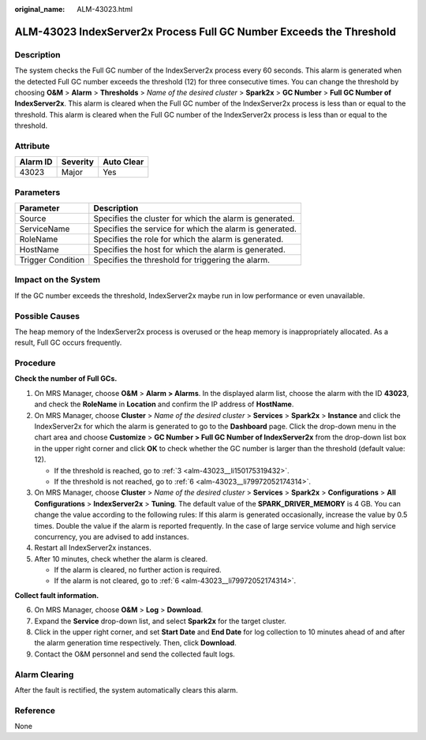 :original_name: ALM-43023.html

.. _ALM-43023:

ALM-43023 IndexServer2x Process Full GC Number Exceeds the Threshold
====================================================================

Description
-----------

The system checks the Full GC number of the IndexServer2x process every 60 seconds. This alarm is generated when the detected Full GC number exceeds the threshold (12) for three consecutive times. You can change the threshold by choosing **O&M** > **Alarm** > **Thresholds** > *Name of the desired cluster* > **Spark2x** > **GC Number** > **Full GC Number of IndexServer2x**. This alarm is cleared when the Full GC number of the IndexServer2x process is less than or equal to the threshold. This alarm is cleared when the Full GC number of the IndexServer2x process is less than or equal to the threshold.

Attribute
---------

======== ======== ==========
Alarm ID Severity Auto Clear
======== ======== ==========
43023    Major    Yes
======== ======== ==========

Parameters
----------

+-------------------+---------------------------------------------------------+
| Parameter         | Description                                             |
+===================+=========================================================+
| Source            | Specifies the cluster for which the alarm is generated. |
+-------------------+---------------------------------------------------------+
| ServiceName       | Specifies the service for which the alarm is generated. |
+-------------------+---------------------------------------------------------+
| RoleName          | Specifies the role for which the alarm is generated.    |
+-------------------+---------------------------------------------------------+
| HostName          | Specifies the host for which the alarm is generated.    |
+-------------------+---------------------------------------------------------+
| Trigger Condition | Specifies the threshold for triggering the alarm.       |
+-------------------+---------------------------------------------------------+

Impact on the System
--------------------

If the GC number exceeds the threshold, IndexServer2x maybe run in low performance or even unavailable.

Possible Causes
---------------

The heap memory of the IndexServer2x process is overused or the heap memory is inappropriately allocated. As a result, Full GC occurs frequently.

Procedure
---------

**Check the number of Full GCs.**

#. On MRS Manager, choose **O&M** > **Alarm** **> Alarms**. In the displayed alarm list, choose the alarm with the ID **43023**, and check the **RoleName** in **Location** and confirm the IP address of **HostName**.

#. On MRS Manager, choose **Cluster** > *Name of the desired cluster* > **Services** > **Spark2x** > **Instance** and click the IndexServer2x for which the alarm is generated to go to the **Dashboard** page. Click the drop-down menu in the chart area and choose **Customize** > **GC Number > Full GC Number of IndexServer2x** from the drop-down list box in the upper right corner and click **OK** to check whether the GC number is larger than the threshold (default value: 12).

   -  If the threshold is reached, go to :ref:`3 <alm-43023__li150175319432>`.
   -  If the threshold is not reached, go to :ref:`6 <alm-43023__li79972052174314>`.

#. .. _alm-43023__li150175319432:

   On MRS Manager, choose **Cluster** > *Name of the desired cluster* > **Services** > **Spark2x** > **Configurations** > **All Configurations** > **IndexServer2x** > **Tuning**. The default value of the **SPARK_DRIVER_MEMORY** is 4 GB. You can change the value according to the following rules: If this alarm is generated occasionally, increase the value by 0.5 times. Double the value if the alarm is reported frequently. In the case of large service volume and high service concurrency, you are advised to add instances.

#. Restart all IndexServer2x instances.

#. After 10 minutes, check whether the alarm is cleared.

   -  If the alarm is cleared, no further action is required.
   -  If the alarm is not cleared, go to :ref:`6 <alm-43023__li79972052174314>`.

**Collect fault information.**

6. .. _alm-43023__li79972052174314:

   On MRS Manager, choose **O&M** > **Log** > **Download**.

7. Expand the **Service** drop-down list, and select **Spark2x** for the target cluster.

8. Click |image1| in the upper right corner, and set **Start Date** and **End Date** for log collection to 10 minutes ahead of and after the alarm generation time respectively. Then, click **Download**.

9. Contact the O&M personnel and send the collected fault logs.

Alarm Clearing
--------------

After the fault is rectified, the system automatically clears this alarm.

Reference
---------

None

.. |image1| image:: /_static/images/en-us_image_0000001532607846.png
